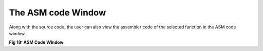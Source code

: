 The ASM code Window
-------------------

Along with the source code, the user can also view the assembler code of the selected function in the ASM code window. 

.. image:: /source/tools/docs/profiler/windows/images/image_17.png


**Fig 18: ASM Code Window**
